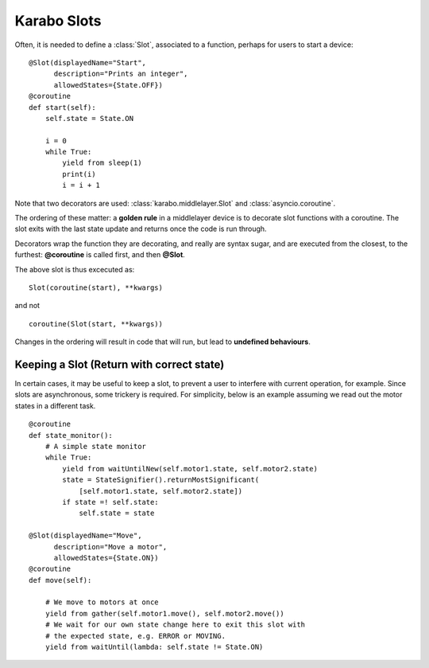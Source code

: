 Karabo Slots
============

Often, it is needed to define a :class:`Slot`, associated to a function, perhaps
for users to start a device:
::

    @Slot(displayedName="Start",
          description="Prints an integer",
          allowedStates={State.OFF})
    @coroutine
    def start(self):
        self.state = State.ON

        i = 0
        while True:
            yield from sleep(1)
            print(i)
            i = i + 1

Note that two decorators are used: :class:`karabo.middlelayer.Slot` and
:class:`asyncio.coroutine`.

The ordering of these matter: a **golden rule** in a middlelayer device is to
decorate slot functions with a coroutine.
The slot exits with the last state update and returns once the code is run
through.

Decorators wrap the function they are decorating, and really are syntax sugar,
and are executed from the closest, to the furthest: **@coroutine** is called
first, and then **@Slot**.

The above slot is thus excecuted as:
::

    Slot(coroutine(start), **kwargs)

and not
::

    coroutine(Slot(start, **kwargs))

Changes in the ordering will result in code that will run, but lead to
**undefined behaviours**.

Keeping a Slot (Return with correct state)
++++++++++++++++++++++++++++++++++++++++++
In certain cases, it may be useful to keep a slot, to prevent a user to
interfere with current operation, for example. Since slots are asynchronous,
some trickery is required. For simplicity, below is an example assuming we read
out the motor states in a different task.

::

    @coroutine
    def state_monitor():
        # A simple state monitor
        while True:
            yield from waitUntilNew(self.motor1.state, self.motor2.state)
            state = StateSignifier().returnMostSignificant(
                [self.motor1.state, self.motor2.state])
            if state =! self.state:
                self.state = state

    @Slot(displayedName="Move",
          description="Move a motor",
          allowedStates={State.ON})
    @coroutine
    def move(self):

        # We move to motors at once
        yield from gather(self.motor1.move(), self.motor2.move())
        # We wait for our own state change here to exit this slot with
        # the expected state, e.g. ERROR or MOVING.
        yield from waitUntil(lambda: self.state != State.ON)

